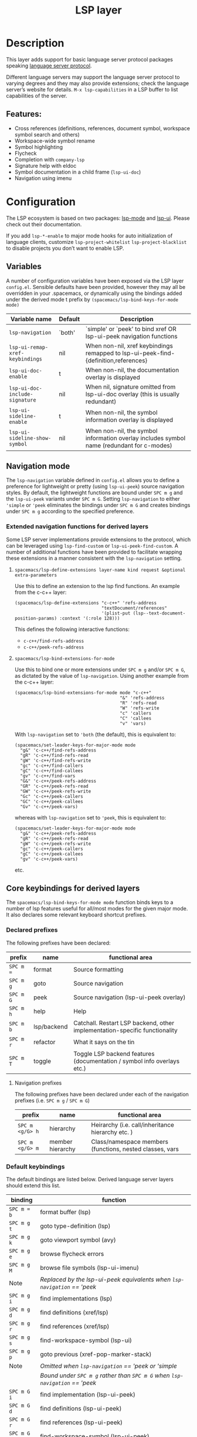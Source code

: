 #+TITLE: LSP layer

* Table of Contents                     :TOC_4_gh:noexport:
- [[#description][Description]]
  - [[#features][Features:]]
- [[#configuration][Configuration]]
  - [[#variables][Variables]]
  - [[#navigation-mode][Navigation mode]]
    - [[#extended-navigation-functions-for-derived-layers][Extended navigation functions for derived layers]]
      - [[#spacemacslsp-define-extensions-layer-name-kind-request-optional-extra-parameters][~spacemacs/lsp-define-extensions layer-name kind request &optional extra-parameters~]]
      - [[#spacemacslsp-bind-extensions-for-mode][~spacemacs/lsp-bind-extensions-for-mode~]]
  - [[#core-keybindings-for-derived-layers][Core keybindings for derived layers]]
    - [[#declared-prefixes][Declared prefixes]]
      - [[#navigation-prefixes][Navigation prefixes]]
    - [[#default-keybindings][Default keybindings]]
  - [[#diagnostics][Diagnostics]]
- [[#future-additionsimprovements][Future additions/improvements]]
  - [[#make-spacemacslsp-bind-keys-for-mode-bind-conditionally][Make =spacemacs/lsp-bind-keys-for-mode= bind conditionally]]
- [[#references][References]]

* Description
This layer adds support for basic language server protocol packages speaking
[[https://microsoft.github.io/language-server-protocol/specification][language server protocol]].

Different language servers may support the language server protocol to varying degrees
and they may also provide extensions; check the language server’s website for
details.
=M-x lsp-capabilities= in a LSP buffer to list capabilities of the server.

** Features:
- Cross references (definitions, references, document symbol, workspace symbol
  search and others)
- Workspace-wide symbol rename
- Symbol highlighting
- Flycheck
- Completion with =company-lsp=
- Signature help with eldoc
- Symbol documentation in a child frame (=lsp-ui-doc=)
- Navigation using imenu

* Configuration
The LSP ecosystem is based on two packages: [[https://github.com/emacs-lsp/lsp-mode][lsp-mode]] and [[https://github.com/emacs-lsp/lsp-ui][lsp-ui]].
Please check out their documentation.

If you add =lsp-*-enable= to major mode hooks for auto initialization of
language clients, customize =lsp-project-whitelist= =lsp-project-blacklist= to
disable projects you don’t want to enable LSP.

** Variables
A number of configuration variables have been exposed via the LSP layer =config.el=.
Sensible defaults have been provided, however they may all be overridden in your .spacemacs, or dynamically using the bindings added
under the derived mode t prefix by =(spacemacs/lsp-bind-keys-for-mode mode)=

| Variable name                   | Default | Description                                                                               |
|---------------------------------+---------+-------------------------------------------------------------------------------------------|
| =lsp-navigation=                | `both'  | `simple' or `peek' to bind xref OR lsp-ui-peek navigation functions                       |
| =lsp-ui-remap-xref-keybindings= | nil     | When non-nil, xref keybindings remapped to lsp-ui-peek-find-{definition,references}       |
| =lsp-ui-doc-enable=             | t       | When non-nil, the documentation overlay is displayed                                      |
| =lsp-ui-doc-include-signature=  | nil     | When nil, signature omitted from lsp-ui-doc overlay (this is usually redundant)           |
| =lsp-ui-sideline-enable=        | t       | When non-nil, the symbol information overlay is displayed                                 |
| =lsp-ui-sideline-show-symbol=   | nil     | When non-nil, the symbol information overlay includes symbol name (redundant for c-modes) |

** Navigation mode
The ~lsp-navigation~ variable defined in =config.el= allows you to define a preference for lightweight or pretty
(using =lsp-ui-peek=) source navigation styles. By default, the lightweight functions are bound under ~SPC m g~
and the =lsp-ui-peek= variants under ~SPC m G~. Setting ~lsp-navigation~ to either  ~'simple~ or ~'peek~ eliminates
the bindings under ~SPC m G~ and creates bindings under ~SPC m g~ according to the specified preference.

*** Extended navigation functions for derived layers
Some LSP server implementations provide extensions to the protocol, which can be leveraged using ~lsp-find-custom~
or ~lsp-ui-peek-find-custom~. A number of additional functions have been provided to facilitate wrapping these extensions
in a manner consistent with the ~lsp-navigation~ setting.

**** ~spacemacs/lsp-define-extensions layer-name kind request &optional extra-parameters~
Use this to define an extension to the lsp find functions. An example from the c-c++ layer:

#+BEGIN_SRC elisp
  (spacemacs/lsp-define-extensions "c-c++" 'refs-address
                                   "textDocument/references"
                                   '(plist-put (lsp--text-document-position-params) :context '(:role 128)))
#+END_SRC

This defines the following interactive functions:
- ~c-c++/find-refs-address~
- ~c-c++/peek-refs-address~

**** ~spacemacs/lsp-bind-extensions-for-mode~
Use this to bind one or more extensions under ~SPC m g~ and/or ~SPC m G~, as dictated by the value of ~lsp-navigation~.
Using another example from the c-c++ layer:

#+BEGIN_SRC elisp
  (spacemacs/lsp-bind-extensions-for-mode mode "c-c++"
                                          "&" 'refs-address
                                          "R" 'refs-read
                                          "W" 'refs-write
                                          "c" 'callers
                                          "C" 'callees
                                          "v" 'vars)
#+END_SRC

With ~lsp-navigation~ set to ~'both~ (the default), this is equivalent to:

#+BEGIN_SRC elisp
  (spacemacs/set-leader-keys-for-major-mode mode
    "g&" 'c-c++/find-refs-address
    "gR" 'c-c++/find-refs-read
    "gW" 'c-c++/find-refs-write
    "gc" 'c-c++/find-callers
    "gC" 'c-c++/find-callees
    "gv" 'c-c++/find-vars
    "G&" 'c-c++/peek-refs-address
    "GR" 'c-c++/peek-refs-read
    "GW" 'c-c++/peek-refs-write
    "Gc" 'c-c++/peek-callers
    "GC" 'c-c++/peek-callees
    "Gv" 'c-c++/peek-vars)
#+END_SRC
whereas with ~lsp-navigation~ set to ~'peek~, this is equivalent to:

#+BEGIN_SRC elisp
  (spacemacs/set-leader-keys-for-major-mode mode
    "g&" 'c-c++/peek-refs-address
    "gR" 'c-c++/peek-refs-read
    "gW" 'c-c++/peek-refs-write
    "gc" 'c-c++/peek-callers
    "gC" 'c-c++/peek-callees
    "gv" 'c-c++/peek-vars)
#+END_SRC

etc.

** Core keybindings for derived layers
The ~spacemacs/lsp-bind-keys-for-mode mode~ function binds keys to a number of lsp features useful for all/most modes
for the given major mode. It also declares some relevant keyboard shortcut prefixes.

*** Declared prefixes
The following prefixes have been declared:

| prefix    | name        | functional area                                                            |
|-----------+-------------+----------------------------------------------------------------------------|
| ~SPC m =~ | format      | Source formatting                                                          |
| ~SPC m g~ | goto        | Source navigation                                                          |
| ~SPC m G~ | peek        | Source navigation (lsp-ui-peek overlay)                                    |
| ~SPC m h~ | help        | Help                                                                       |
| ~SPC m b~ | lsp/backend | Catchall. Restart LSP backend, other implementation-specific functionality |
| ~SPC m r~ | refactor    | What it says on the tin                                                    |
| ~SPC m T~ | toggle      | Toggle LSP backend features (documentation / symbol info overlays etc.)    |

**** Navigation prefixes
 The following prefixes have been declared under each of the navigation prefixes (i.e. ~SPC m g~ / ~SPC m G~)

| prefix          | name             | functional area                                          |
|-----------------+------------------+----------------------------------------------------------|
| ~SPC m <g/G> h~ | hierarchy        | Heirarchy (i.e. call/inheritance hierarchy etc. )        |
| ~SPC m <g/G> m~ | member hierarchy | Class/namespace members (functions, nested classes, vars |

*** Default keybindings
The default bindings are listed below. Derived language server layers should extend this list.

| binding     | function                                                                     |
|-------------+------------------------------------------------------------------------------|
| ~SPC m = b~ | format buffer (lsp)                                                          |
|-------------+------------------------------------------------------------------------------|
| ~SPC m g t~ | goto type-definition (lsp)                                                   |
| ~SPC m g k~ | goto viewport symbol (avy)                                                   |
| ~SPC m g e~ | browse flycheck errors                                                       |
| ~SPC m g M~ | browse file symbols (lsp-ui-imenu)                                           |
|-------------+------------------------------------------------------------------------------|
| Note        | /Replaced by the lsp-ui-peek equivalents when ~lsp-navigation~ == 'peek/     |
| ~SPC m g i~ | find implementations (lsp)                                                   |
| ~SPC m g d~ | find definitions (xref/lsp)                                                  |
| ~SPC m g r~ | find references (xref/lsp)                                                   |
| ~SPC m g s~ | find-workspace-symbol (lsp-ui)                                               |
| ~SPC m g p~ | goto previous (xref-pop-marker-stack)                                        |
|-------------+------------------------------------------------------------------------------|
| Note        | /Omitted when ~lsp-navigation~ == 'peek or 'simple/                          |
|             | /Bound under ~SPC m g~ rather than ~SPC m G~ when ~lsp-navigation~ == 'peek/ |
| ~SPC m G i~ | find implementation (lsp-ui-peek)                                            |
| ~SPC m G d~ | find definitions (lsp-ui-peek)                                               |
| ~SPC m G r~ | find references (lsp-ui-peek)                                                |
| ~SPC m G s~ | find-workspace-symbol (lsp-ui-peek)                                          |
| ~SPC m G p~ | goto previous (lsp-ui-peek stack - see Note 1)                               |
| ~SPC m G n~ | goto next (lsp-ui-peek stack - see Note 1)                                   |
|-------------+------------------------------------------------------------------------------|
| ~SPC m h h~ | describe thing at point                                                      |
|-------------+------------------------------------------------------------------------------|
| ~SPC m b r~ | lsp-restart-workspace                                                        |
| ~SPC m b a~ | execute code action                                                          |
| ~SPC m b c~ | lsp-capabilities                                                             |
|-------------+------------------------------------------------------------------------------|
| ~SPC m r r~ | rename                                                                       |
|-------------+------------------------------------------------------------------------------|
| ~SPC m T d~ | toggle documentation overlay                                                 |
| ~SPC m T F~ | toggle documentation overlay function signature                              |
| ~SPC m T s~ | toggle symbol info overlay                                                   |
| ~SPC m T S~ | toggle symbol info overlay symbol name                                       |
| ~SPC m T I~ | toggle symbol info overlay duplicates                                        |

Note 1: There is a window local jump list dedicated to cross references

** Diagnostics
If some features do not work as expected, here is a common check list.

- =M-x lsp-capabilities= If the LSP workspace is initialized correctly
- =M-: xref-backend-functions= should be =(lsp--xref-backend)= for cross
  references
- =M-: completion-at-point-functions= should be =(lsp-completion-at-point)= for
  completion

* Future additions/improvements
** Make =spacemacs/lsp-bind-keys-for-mode= bind conditionally
i.e. only bind keys if the language server supports the capability (queried using =lsp-capabilities=).
=lsp-capabilities= uses current buffer to determine the language server, so this would probably entail adding the bindings dynamically in
a mode hook.

* References
- [[https://github.com/emacs-lsp/lsp-mode][lsp-mode repo]]
- [[https://github.com/emacs-lsp/lsp-ui][lsp-ui repo]]
